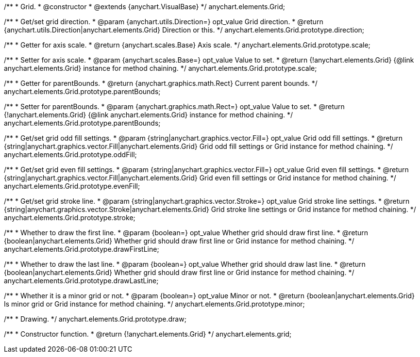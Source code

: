 /**
 * Grid.
 * @constructor
 * @extends {anychart.VisualBase}
 */
anychart.elements.Grid;

/**
 * Get/set grid direction.
 * @param {anychart.utils.Direction=} opt_value Grid direction.
 * @return {anychart.utils.Direction|anychart.elements.Grid} Direction or this.
 */
anychart.elements.Grid.prototype.direction;

/**
 * Getter for axis scale.
 * @return {anychart.scales.Base} Axis scale.
 */
anychart.elements.Grid.prototype.scale;

/**
 * Setter for axis scale.
 * @param {anychart.scales.Base=} opt_value Value to set.
 * @return {!anychart.elements.Grid} {@link anychart.elements.Grid} instance for method chaining.
 */
anychart.elements.Grid.prototype.scale;

/**
 * Getter for parentBounds.
 * @return {anychart.graphics.math.Rect} Current parent bounds.
 */
anychart.elements.Grid.prototype.parentBounds;

/**
 * Setter for parentBounds.
 * @param {anychart.graphics.math.Rect=} opt_value Value to set.
 * @return {!anychart.elements.Grid} {@link anychart.elements.Grid} instance for method chaining.
 */
anychart.elements.Grid.prototype.parentBounds;

/**
 * Get/set grid odd fill settings.
 * @param {string|anychart.graphics.vector.Fill=} opt_value Grid odd fill settings.
 * @return {string|anychart.graphics.vector.Fill|anychart.elements.Grid} Grid odd fill settings or Grid instance for method chaining.
 */
anychart.elements.Grid.prototype.oddFill;

/**
 * Get/set grid even fill settings.
 * @param {string|anychart.graphics.vector.Fill=} opt_value Grid even fill settings.
 * @return {string|anychart.graphics.vector.Fill|anychart.elements.Grid} Grid even fill settings or Grid instance for method chaining.
 */
anychart.elements.Grid.prototype.evenFill;

/**
 * Get/set grid stroke line.
 * @param {string|anychart.graphics.vector.Stroke=} opt_value Grid stroke line settings.
 * @return {string|anychart.graphics.vector.Stroke|anychart.elements.Grid} Grid stroke line settings or Grid instance for method chaining.
 */
anychart.elements.Grid.prototype.stroke;

/**
 * Whether to draw the first line.
 * @param {boolean=} opt_value Whether grid should draw first line.
 * @return {boolean|anychart.elements.Grid} Whether grid should draw first line or Grid instance for method chaining.
 */
anychart.elements.Grid.prototype.drawFirstLine;

/**
 * Whether to draw the last line.
 * @param {boolean=} opt_value Whether grid should draw last line.
 * @return {boolean|anychart.elements.Grid} Whether grid should draw first line or Grid instance for method chaining.
 */
anychart.elements.Grid.prototype.drawLastLine;

/**
 * Whether it is a minor grid or not.
 * @param {boolean=} opt_value Minor or not.
 * @return {boolean|anychart.elements.Grid} Is minor grid or Grid instance for method chaining.
 */
anychart.elements.Grid.prototype.minor;

/**
 * Drawing.
 */
anychart.elements.Grid.prototype.draw;

/**
 * Constructor function.
 * @return {!anychart.elements.Grid}
 */
anychart.elements.grid;


